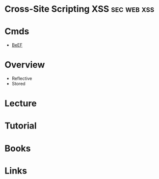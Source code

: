 #+TAGS: sec web xss


* Cross-Site Scripting XSS					:sec:web:xss:
* Cmds
- [[file://~/org/tech/security/security_tools/beef.org][BeEF]]
* Overview
- Reflective
- Stored
* Lecture
* Tutorial
* Books
* Links
